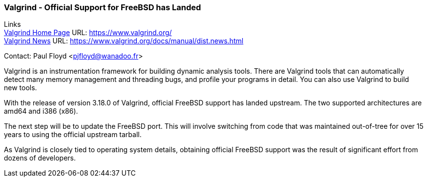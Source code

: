 === Valgrind - Official Support for FreeBSD has Landed

Links +
link:https://www.valgrind.org/[Valgrind Home Page] URL: link:https://www.valgrind.org/[https://www.valgrind.org/] +
link:https://www.valgrind.org/docs/manual/dist.news.html[Valgrind News] URL: link:https://www.valgrind.org/docs/manual/dist.news.html[https://www.valgrind.org/docs/manual/dist.news.html] +

Contact: Paul Floyd <pjfloyd@wanadoo.fr>

Valgrind is an instrumentation framework for building dynamic analysis
tools. There are Valgrind tools that can automatically detect many memory
management and threading bugs, and profile your programs in detail. You can also
use Valgrind to build new tools.

With the release of version 3.18.0 of Valgrind, official FreeBSD support has
landed upstream.  The two supported architectures are amd64 and i386 (x86).

The next step will be to update the FreeBSD port.  This will involve switching
from code that was maintained out-of-tree for over 15 years to using the
official upstream tarball.

As Valgrind is closely tied to operating system details, obtaining official
FreeBSD support was the result of significant effort from dozens of developers.
